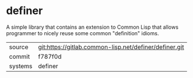 * definer

A simple library that contains an extension to Common Lisp that allows
programmer to nicely reuse some common "definition" idioms.


|---------+--------------------------------------------------------|
| source  | git:https://gitlab.common-lisp.net/definer/definer.git |
| commit  | f787f0d                                                |
| systems | definer                                                |
|---------+--------------------------------------------------------|
